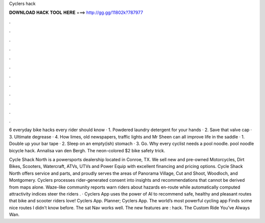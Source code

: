 Cyclers hack



𝐃𝐎𝐖𝐍𝐋𝐎𝐀𝐃 𝐇𝐀𝐂𝐊 𝐓𝐎𝐎𝐋 𝐇𝐄𝐑𝐄 ===> http://gg.gg/11802k?787977



.



.



.



.



.



.



.



.



.



.



.



.

6 everyday bike hacks every rider should know · 1. Powdered laundry detergent for your hands · 2. Save that valve cap · 3. Ultimate degrease · 4. How limes, old newspapers, traffic lights and Mr Sheen can all improve life in the saddle · 1. Double up your bar tape · 2. Sleep on an empty(ish) stomach · 3. Go. Why every cyclist needs a pool noodle. pool noodle bicycle hack. Annalisa van den Bergh. The neon-colored $2 bike safety trick.

Cycle Shack North is a powersports dealership located in Conroe, TX. We sell new and pre-owned Motorcycles, Dirt Bikes, Scooters, Watercraft, ATVs, UTVs and Power Equip with excellent financing and pricing options. Cycle Shack North offers service and parts, and proudly serves the areas of Panorama Village, Cut and Shoot, Woodloch, and Montgomery. Cyclers processes rider-generated consent into insights and recommendations that cannot be derived from maps alone. Waze-like community reports warn riders about hazards en-route while automatically computed attractivity indices steer the riders . · Cyclers App uses the power of AI to recommend safe, healthy and pleasant routes that bike and scooter riders love! Cyclers App. Planner; Cyclers App. The world’s most powerful cycling app Finds some nice routes I didn't know before. The sat Nav works well. The new features are : hack. The Custom Ride You’ve Always Wan.
